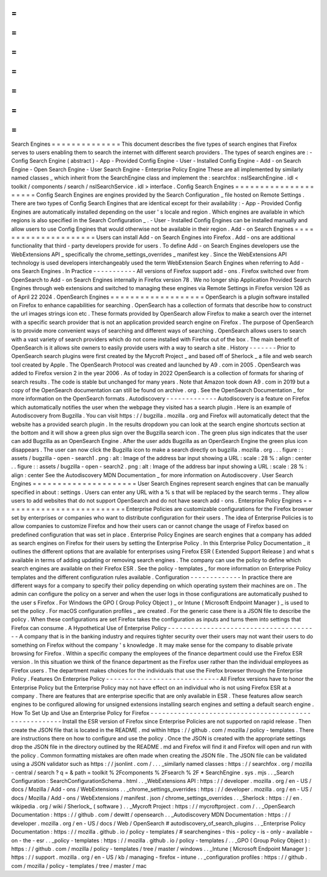=
=
=
=
=
=
=
=
=
=
=
=
=
=
Search
Engines
=
=
=
=
=
=
=
=
=
=
=
=
=
=
This
document
describes
the
five
types
of
search
engines
that
Firefox
serves
to
users
enabling
them
to
search
the
internet
with
different
search
providers
.
The
types
of
search
engines
are
:
-
Config
Search
Engine
(
abstract
)
-
App
-
Provided
Config
Engine
-
User
-
Installed
Config
Engine
-
Add
-
on
Search
Engine
-
Open
Search
Engine
-
User
Search
Engine
-
Enterprise
Policy
Engine
These
are
all
implemented
by
similarly
named
classes
_
which
inherit
from
the
SearchEngine
class
and
implement
the
:
searchfox
:
nsISearchEngine
.
idl
<
toolkit
/
components
/
search
/
nsISearchService
.
idl
>
interface
.
Config
Search
Engines
=
=
=
=
=
=
=
=
=
=
=
=
=
=
=
=
=
=
=
=
=
Config
Search
Engines
are
engines
provided
by
the
Search
Configuration
_
file
hosted
on
Remote
Settings
.
There
are
two
types
of
Config
Search
Engines
that
are
identical
except
for
their
availability
:
-
App
-
Provided
Config
Engines
are
automatically
installed
depending
on
the
user
'
s
locale
and
region
.
Which
engines
are
available
in
which
regions
is
also
specified
in
the
Search
Configuration
_
.
-
User
-
Installed
Config
Engines
can
be
installed
manually
and
allow
users
to
use
Config
Engines
that
would
otherwise
not
be
available
in
their
region
.
Add
-
on
Search
Engines
=
=
=
=
=
=
=
=
=
=
=
=
=
=
=
=
=
=
=
=
=
Users
can
install
Add
-
on
Search
Engines
into
Firefox
.
Add
-
ons
are
additional
functionality
that
third
-
party
developers
provide
for
users
.
To
define
Add
-
on
Search
Engines
developers
use
the
WebExtensions
API
_
specifically
the
chrome_settings_overrides
_
manifest
key
.
Since
the
WebExtensions
API
technology
is
used
developers
interchangeably
used
the
term
WebExtension
Search
Engines
when
referring
to
Add
-
ons
Search
Engines
.
In
Practice
-
-
-
-
-
-
-
-
-
-
-
All
versions
of
Firefox
support
add
-
ons
.
Firefox
switched
over
from
OpenSearch
to
Add
-
on
Search
Engines
internally
in
Firefox
version
78
.
We
no
longer
ship
Application
Provided
Search
Engines
through
web
extensions
and
switched
to
managing
these
engines
via
Remote
Settings
in
Firefox
version
126
as
of
April
22
2024
.
OpenSearch
Engines
=
=
=
=
=
=
=
=
=
=
=
=
=
=
=
=
=
=
=
OpenSearch
is
a
plugin
software
installed
on
Firefox
to
enhance
capabilities
for
searching
.
OpenSearch
has
a
collection
of
formats
that
describe
how
to
construct
the
url
images
strings
icon
etc
.
These
formats
provided
by
OpenSearch
allow
Firefox
to
make
a
search
over
the
internet
with
a
specific
search
provider
that
is
not
an
application
provided
search
engine
on
Firefox
.
The
purpose
of
OpenSearch
is
to
provide
more
convenient
ways
of
searching
and
different
ways
of
searching
.
OpenSearch
allows
users
to
search
with
a
vast
variety
of
search
providers
which
do
not
come
installed
with
Firefox
out
of
the
box
.
The
main
benefit
of
OpenSearch
is
it
allows
site
owners
to
easily
provide
users
with
a
way
to
search
a
site
.
History
-
-
-
-
-
-
-
Prior
to
OpenSearch
search
plugins
were
first
created
by
the
Mycroft
Project
_
and
based
off
of
Sherlock
_
a
file
and
web
search
tool
created
by
Apple
.
The
OpenSearch
Protocol
was
created
and
launched
by
A9
.
com
in
2005
.
OpenSearch
was
added
to
Firefox
version
2
in
the
year
2006
.
As
of
today
in
2022
OpenSearch
is
a
collection
of
formats
for
sharing
of
search
results
.
The
code
is
stable
but
unchanged
for
many
years
.
Note
that
Amazon
took
down
A9
.
com
in
2019
but
a
copy
of
the
OpenSearch
documentation
can
still
be
found
on
archive
.
org
.
See
the
OpenSearch
Documentation
_
for
more
information
on
the
OpenSearch
formats
.
Autodiscovery
-
-
-
-
-
-
-
-
-
-
-
-
-
Autodiscovery
is
a
feature
on
Firefox
which
automatically
notifies
the
user
when
the
webpage
they
visited
has
a
search
plugin
.
Here
is
an
example
of
Autodiscovery
from
Bugzilla
.
You
can
visit
https
:
/
/
bugzilla
.
mozilla
.
org
and
Firefox
will
automatically
detect
that
the
website
has
a
provided
search
plugin
.
In
the
results
dropdown
you
can
look
at
the
search
engine
shortcuts
section
at
the
bottom
and
it
will
show
a
green
plus
sign
over
the
Bugzilla
search
icon
.
The
green
plus
sign
indicates
that
the
user
can
add
Bugzilla
as
an
OpenSearch
Engine
.
After
the
user
adds
Bugzilla
as
an
OpenSearch
Engine
the
green
plus
icon
disappears
.
The
user
can
now
click
the
Bugzilla
icon
to
make
a
search
directly
on
bugzilla
.
mozilla
.
org
.
.
.
figure
:
:
assets
/
bugzilla
-
open
-
search1
.
png
:
alt
:
Image
of
the
address
bar
input
showing
a
URL
:
scale
:
28
%
:
align
:
center
.
.
figure
:
:
assets
/
bugzilla
-
open
-
search2
.
png
:
alt
:
Image
of
the
address
bar
input
showing
a
URL
:
scale
:
28
%
:
align
:
center
See
the
Autodiscovery
MDN
Documentation
_
for
more
information
on
Autodiscovery
.
User
Search
Engines
=
=
=
=
=
=
=
=
=
=
=
=
=
=
=
=
=
=
=
=
=
User
Search
Engines
represent
search
engines
that
can
be
manually
specified
in
about
:
settings
.
Users
can
enter
any
URL
with
a
%
s
that
will
be
replaced
by
the
search
terms
.
They
allow
users
to
add
websites
that
do
not
support
OpenSearch
and
do
not
have
search
add
-
ons
.
Enterprise
Policy
Engines
=
=
=
=
=
=
=
=
=
=
=
=
=
=
=
=
=
=
=
=
=
=
=
=
=
Enterprise
Policies
are
customizable
configurations
for
the
Firefox
browser
set
by
enterprises
or
companies
who
want
to
distribute
configuration
for
their
users
.
The
idea
of
Enterprise
Policies
is
to
allow
companies
to
customize
Firefox
and
how
their
users
can
or
cannot
change
the
usage
of
Firefox
based
on
predefined
configuration
that
was
set
in
place
.
Enterprise
Policy
Engines
are
search
engines
that
a
company
has
added
as
search
engines
on
Firefox
for
their
users
by
setting
the
Enterprise
Policy
.
In
this
Enterprise
Policy
Documentation
_
it
outlines
the
different
options
that
are
available
for
enterprises
using
Firefox
ESR
(
Extended
Support
Release
)
and
what
s
available
in
terms
of
adding
updating
or
removing
search
engines
.
The
company
can
use
the
policy
to
define
which
search
engines
are
available
on
their
Firefox
ESR
.
See
the
policy
-
templates
_
for
more
information
on
Enterprise
Policy
templates
and
the
different
configuration
rules
available
.
Configuration
-
-
-
-
-
-
-
-
-
-
-
-
-
In
practice
there
are
different
ways
for
a
company
to
specify
their
policy
depending
on
which
operating
system
their
machines
are
on
.
The
admin
can
configure
the
policy
on
a
server
and
when
the
user
logs
in
those
configurations
are
automatically
pushed
to
the
user
s
Firefox
.
For
Windows
the
GPO
(
Group
Policy
Object
)
_
or
Intune
(
Microsoft
Endpoint
Manager
)
_
is
used
to
set
the
policy
.
For
macOS
configuration
profiles
_
are
created
.
For
the
generic
case
there
is
a
JSON
file
to
describe
the
policy
.
When
these
configurations
are
set
Firefox
takes
the
configuration
as
inputs
and
turns
them
into
settings
that
Firefox
can
consume
.
A
Hypothetical
Use
of
Enterprise
Policy
-
-
-
-
-
-
-
-
-
-
-
-
-
-
-
-
-
-
-
-
-
-
-
-
-
-
-
-
-
-
-
-
-
-
-
-
-
-
-
A
company
that
is
in
the
banking
industry
and
requires
tighter
security
over
their
users
may
not
want
their
users
to
do
something
on
Firefox
without
the
company
'
s
knowledge
.
It
may
make
sense
for
the
company
to
disable
private
browsing
for
Firefox
.
Within
a
specific
company
the
employees
of
the
finance
department
could
use
the
Firefox
ESR
version
.
In
this
situation
we
think
of
the
finance
department
as
the
Firefox
user
rather
than
the
individual
employees
as
Firefox
users
.
The
department
makes
choices
for
the
individuals
that
use
the
Firefox
browser
through
the
Enterprise
Policy
.
Features
On
Enterprise
Policy
-
-
-
-
-
-
-
-
-
-
-
-
-
-
-
-
-
-
-
-
-
-
-
-
-
-
-
-
-
All
Firefox
versions
have
to
honor
the
Enterprise
Policy
but
the
Enterprise
Policy
may
not
have
effect
on
an
individual
who
is
not
using
Firefox
ESR
at
a
company
.
There
are
features
that
are
enterprise
specific
that
are
only
available
in
ESR
.
These
features
allow
search
engines
to
be
configured
allowing
for
unsigned
extensions
installing
search
engines
and
setting
a
default
search
engine
.
How
To
Set
Up
and
Use
an
Enterprise
Policy
for
Firefox
-
-
-
-
-
-
-
-
-
-
-
-
-
-
-
-
-
-
-
-
-
-
-
-
-
-
-
-
-
-
-
-
-
-
-
-
-
-
-
-
-
-
-
-
-
-
-
-
-
-
-
-
-
-
Install
the
ESR
version
of
Firefox
since
Enterprise
Policies
are
not
supported
on
rapid
release
.
Then
create
the
JSON
file
that
is
located
in
the
README
.
md
within
https
:
/
/
github
.
com
/
mozilla
/
policy
-
templates
.
There
are
instructions
there
on
how
to
configure
and
use
the
policy
.
Once
the
JSON
is
created
with
the
appropriate
settings
drop
the
JSON
file
in
the
directory
outlined
by
the
README
.
md
and
Firefox
will
find
it
and
Firefox
will
open
and
run
with
the
policy
.
Common
formatting
mistakes
are
often
made
when
creating
the
JSON
file
.
The
JSON
file
can
be
validated
using
a
JSON
validator
such
as
https
:
/
/
jsonlint
.
com
/
.
.
.
_similarly
named
classes
:
https
:
/
/
searchfox
.
org
/
mozilla
-
central
/
search
?
q
=
&
path
=
toolkit
%
2Fcomponents
%
2Fsearch
%
2F
*
SearchEngine
.
sys
.
mjs
.
.
_Search
Configuration
:
SearchConfigurationSchema
.
html
.
.
_WebExtensions
API
:
https
:
/
/
developer
.
mozilla
.
org
/
en
-
US
/
docs
/
Mozilla
/
Add
-
ons
/
WebExtensions
.
.
_chrome_settings_overrides
:
https
:
/
/
developer
.
mozilla
.
org
/
en
-
US
/
docs
/
Mozilla
/
Add
-
ons
/
WebExtensions
/
manifest
.
json
/
chrome_settings_overrides
.
.
_Sherlock
:
https
:
/
/
en
.
wikipedia
.
org
/
wiki
/
Sherlock_
(
software
)
.
.
_Mycroft
Project
:
https
:
/
/
mycroftproject
.
com
/
.
.
_OpenSearch
Documentation
:
https
:
/
/
github
.
com
/
dewitt
/
opensearch
.
.
_Autodiscovery
MDN
Documentation
:
https
:
/
/
developer
.
mozilla
.
org
/
en
-
US
/
docs
/
Web
/
OpenSearch
#
autodiscovery_of_search_plugins
.
.
_Enterprise
Policy
Documentation
:
https
:
/
/
mozilla
.
github
.
io
/
policy
-
templates
/
#
searchengines
-
this
-
policy
-
is
-
only
-
available
-
on
-
the
-
esr
.
.
_policy
-
templates
:
https
:
/
/
mozilla
.
github
.
io
/
policy
-
templates
/
.
.
_GPO
(
Group
Policy
Object
)
:
https
:
/
/
github
.
com
/
mozilla
/
policy
-
templates
/
tree
/
master
/
windows
.
.
_Intune
(
Microsoft
Endpoint
Manager
)
:
https
:
/
/
support
.
mozilla
.
org
/
en
-
US
/
kb
/
managing
-
firefox
-
intune
.
.
_configuration
profiles
:
https
:
/
/
github
.
com
/
mozilla
/
policy
-
templates
/
tree
/
master
/
mac
